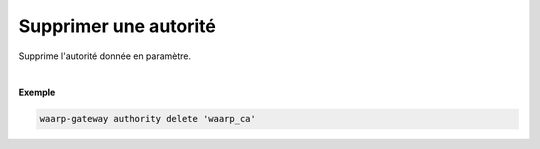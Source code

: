 ======================
Supprimer une autorité
======================

.. program:: waarp-gateway authority delete

.. describe:: waarp-gateway authority delete <NAME>

Supprime l'autorité donnée en paramètre.

|

**Exemple**

.. code-block:: shell

   waarp-gateway authority delete 'waarp_ca'